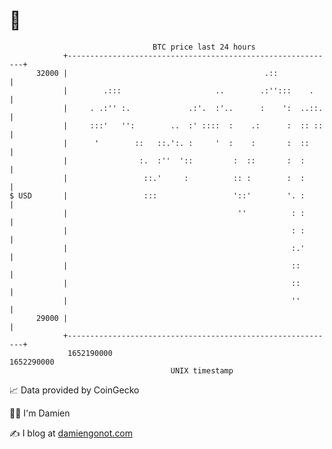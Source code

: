 * 👋

#+begin_example
                                   BTC price last 24 hours                    
               +------------------------------------------------------------+ 
         32000 |                                            .::             | 
               |        .:::                     ..        .:'':::    .     | 
               |     . .:'' :.             .:'.  :'..      :    ':  ..::.   | 
               |     :::'   '':        ..  :' ::::  :    .:      :  :: ::   | 
               |      '        ::   ::.':. :     '  :    :       :  ::      | 
               |                :.  :''  '::         :  ::       :  :       | 
               |                 ::.'     :          :: :        :  :       | 
   $ USD       |                 :::                 '::'        '. :       | 
               |                                      ''          : :       | 
               |                                                  : :       | 
               |                                                  :.'       | 
               |                                                  ::        | 
               |                                                  ::        | 
               |                                                  ''        | 
         29000 |                                                            | 
               +------------------------------------------------------------+ 
                1652190000                                        1652290000  
                                       UNIX timestamp                         
#+end_example
📈 Data provided by CoinGecko

🧑‍💻 I'm Damien

✍️ I blog at [[https://www.damiengonot.com][damiengonot.com]]
